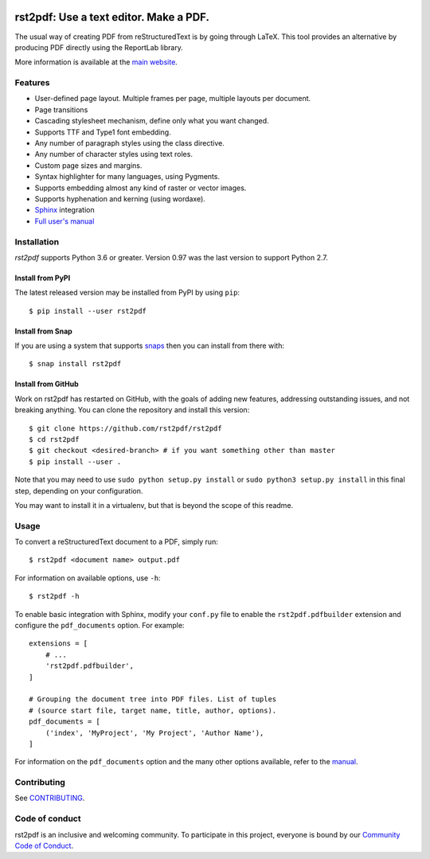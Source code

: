 .. image:: https://travis-ci.org/rst2pdf/rst2pdf.svg?branch=master
    :target: https://travis-ci.org/rst2pdf/rst2pdf

.. image:: https://img.shields.io/pypi/v/rst2pdf.svg
    :target: https://pypi.org/project/rst2pdf/

.. image:: https://img.shields.io/pypi/pyversions/rst2pdf.svg
    :target: https://pypi.org/project/rst2pdf/

.. image:: https://img.shields.io/pypi/l/rst2pdf.svg
    :target: https://pypi.org/project/rst2pdf/

=======================================
rst2pdf: Use a text editor. Make a PDF.
=======================================

The usual way of creating PDF from reStructuredText is by going through LaTeX.
This tool provides an alternative by producing PDF directly using the ReportLab
library.

More information is available at the `main website <https://rst2pdf.org>`_.


Features
--------

* User-defined page layout. Multiple frames per page, multiple layouts per
  document.

* Page transitions

* Cascading stylesheet mechanism, define only what you want changed.

* Supports TTF and Type1 font embedding.

* Any number of paragraph styles using the class directive.

* Any number of character styles using text roles.

* Custom page sizes and margins.

* Syntax highlighter for many languages, using Pygments.

* Supports embedding almost any kind of raster or vector images.

* Supports hyphenation and kerning (using wordaxe).

* `Sphinx <https://www.sphinx-doc.org>`_ integration

* `Full user's manual <https://rst2pdf.org/static/manual.pdf>`_

Installation
------------

*rst2pdf* supports Python 3.6 or greater. Version 0.97 was the last version to support Python 2.7.

Install from PyPI
~~~~~~~~~~~~~~~~~

The latest released version may be installed from PyPI by using ``pip``::

    $ pip install --user rst2pdf

Install from Snap
~~~~~~~~~~~~~~~~~

If you are using a system that supports `snaps <https://snapcraft.io/>`__
then you can install from there with::

    $ snap install rst2pdf

Install from GitHub
~~~~~~~~~~~~~~~~~~~

Work on rst2pdf has restarted on GitHub, with the goals of adding new
features, addressing outstanding issues, and not breaking anything. You
can clone the repository and install this version::

    $ git clone https://github.com/rst2pdf/rst2pdf
    $ cd rst2pdf
    $ git checkout <desired-branch> # if you want something other than master
    $ pip install --user .

Note that you may need to use ``sudo python setup.py install`` or ``sudo python3 setup.py install`` in this final step, depending on your configuration.

You may want to install it in a virtualenv, but that is beyond the scope
of this readme.


Usage
-----

To convert a reStructuredText document to a PDF, simply run::

    $ rst2pdf <document name> output.pdf

For information on available options, use ``-h``::

    $ rst2pdf -h

To enable basic integration with Sphinx, modify your ``conf.py`` file to enable
the ``rst2pdf.pdfbuilder`` extension and configure the ``pdf_documents``
option. For example::

    extensions = [
        # ...
        'rst2pdf.pdfbuilder',
    ]

    # Grouping the document tree into PDF files. List of tuples
    # (source start file, target name, title, author, options).
    pdf_documents = [
        ('index', 'MyProject', 'My Project', 'Author Name'),
    ]

For information on the ``pdf_documents`` option and the many other options
available, refer to the `manual <https://rst2pdf.org/static/manual.pdf>`_.

Contributing
------------

See `CONTRIBUTING <CONTRIBUTING.rst>`_.

Code of conduct
---------------

rst2pdf is an inclusive and welcoming community. To participate in this project, everyone is bound by our
`Community Code of Conduct <CODE_OF_CONDUCT.rst>`_.

